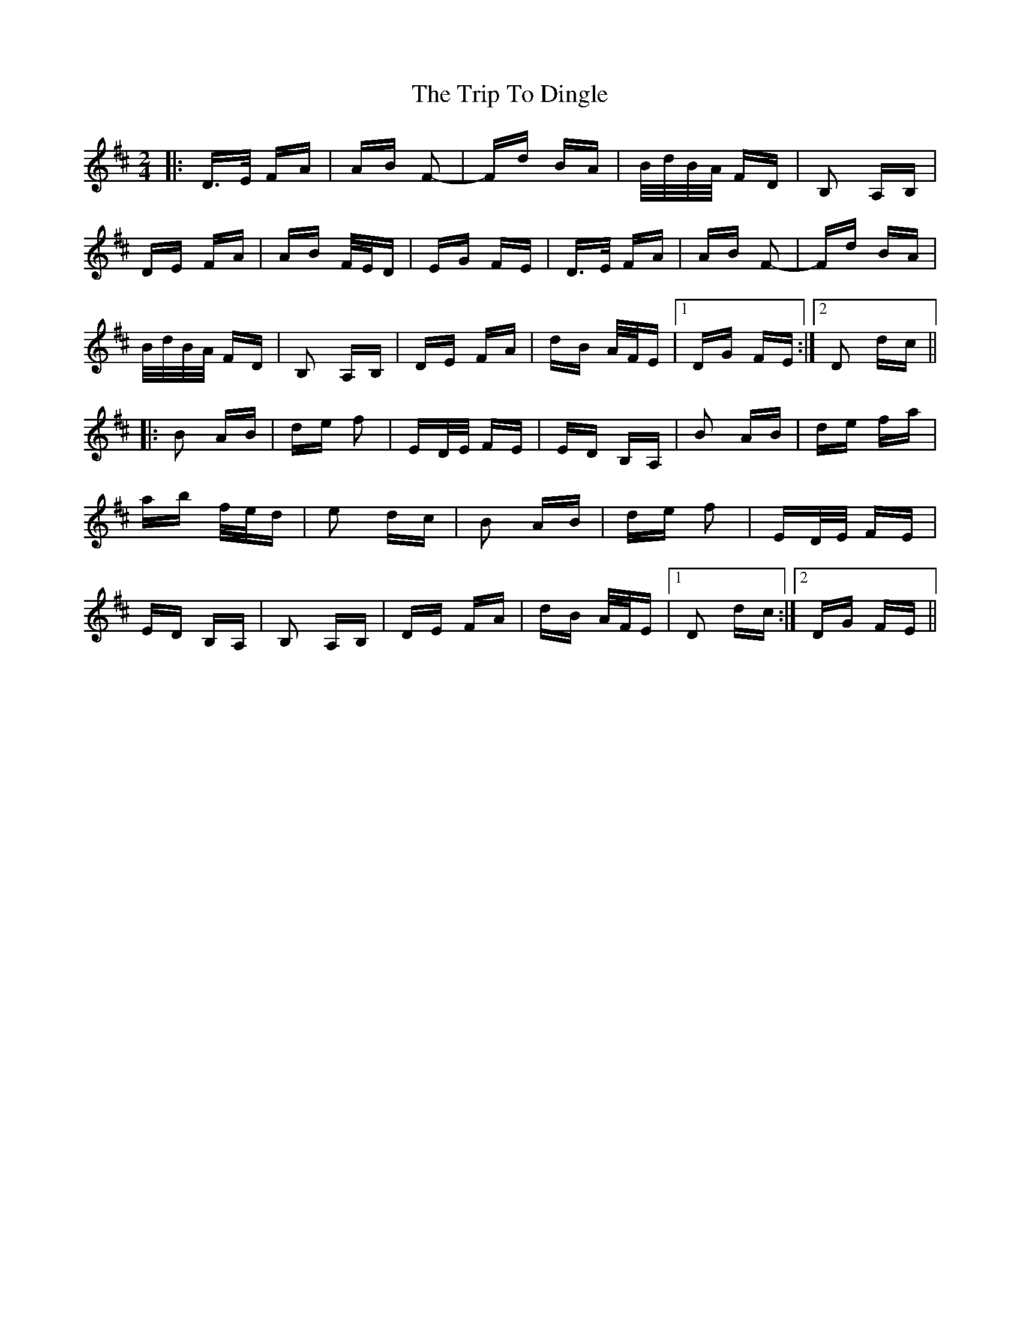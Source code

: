 X: 40976
T: Trip To Dingle, The
R: polka
M: 2/4
K: Dmajor
|:D>E FA|AB F2-|Fd BA|B/d/B/A/ FD|B,2 A,B,|
DE FA|AB F/E/D|EG FE|D>E FA|AB F2-|Fd BA|
B/d/B/A/ FD|B,2 A,B,|DE FA|dB A/F/E|1 DG FE:|2 D2 dc||
|:B2 AB|de f2|ED/E/ FE|ED B,A,|B2 AB|de fa|
ab f/e/d|e2 dc|B2 AB|de f2|ED/E/ FE|
ED B,A,|B,2 A,B,|DE FA|dB A/F/E|1 D2 dc:|2 DG FE||

